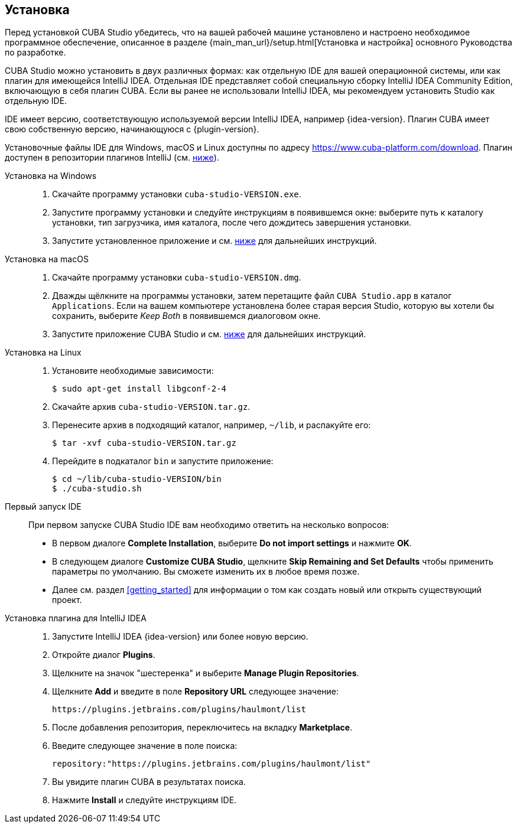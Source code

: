 :sourcesdir: ../../source

[[installation]]
== Установка

Перед установкой CUBA Studio убедитесь, что на вашей рабочей машине установлено и настроено необходимое программное обеспечение, описанное в разделе {main_man_url}/setup.html[Установка и настройка] основного Руководства по разработке.

CUBA Studio можно установить в двух различных формах: как отдельную IDE для вашей операционной системы, или как плагин для имеющейся IntelliJ IDEA. Отдельная IDE представляет собой специальную сборку IntelliJ IDEA Community Edition, включающую в себя плагин CUBA. Если вы ранее не использовали IntelliJ IDEA, мы рекомендуем установить Studio как отдельную IDE.

IDE имеет версию, соответствующую используемой версии IntelliJ IDEA, например {idea-version}. Плагин CUBA имеет свою собственную версию, начинающуюся с {plugin-version}.

Установочные файлы IDE для Windows, macOS и Linux доступны по адресу https://www.cuba-platform.com/download. Плагин доступен в репозитории плагинов IntelliJ (см. <<install_plugin,ниже>>).

[[install_windows]]
Установка на Windows::
+
--
. Скачайте программу установки `cuba-studio-VERSION.exe`.

. Запустите программу установки и следуйте инструкциям в появившемся окне: выберите путь к каталогу установки, тип загрузчика, имя каталога, после чего дождитесь завершения установки.

. Запустите установленное приложение и см. <<first_launch,ниже>> для дальнейших инструкций.
--

[[install_macos]]
Установка на macOS::
+
--
. Скачайте программу установки `cuba-studio-VERSION.dmg`.

. Дважды щёлкните на программы установки, затем перетащите файл `CUBA Studio.app` в каталог `Applications`. Если на вашем компьютере установлена более старая версия Studio, которую вы хотели бы сохранить, выберите _Keep Both_ в появившемся диалоговом окне.

. Запустите приложение CUBA Studio и см. <<first_launch,ниже>> для дальнейших инструкций.
--

[[install_linux]]
Установка на Linux::
+
--
. Установите необходимые зависимости:
+
----
$ sudo apt-get install libgconf-2-4
----

. Скачайте архив `cuba-studio-VERSION.tar.gz`.

. Перенесите архив в подходящий каталог, например, `~/lib`, и распакуйте его:
+
----
$ tar -xvf cuba-studio-VERSION.tar.gz
----

. Перейдите в подкаталог `bin` и запустите приложение:
+
----
$ cd ~/lib/cuba-studio-VERSION/bin
$ ./cuba-studio.sh
----
--

[[first_launch]]
Первый запуск IDE::
+
--
При первом запуске CUBA Studio IDE вам необходимо ответить на несколько вопросов:

* В первом диалоге *Complete Installation*, выберите *Do not import settings* и нажмите *OK*.

* В следующем диалоге *Customize CUBA Studio*, щелкните *Skip Remaining and Set Defaults* чтобы применить параметры по умолчанию. Вы сможете изменить их в любое время позже.

* Далее см. раздел <<getting_started>> для информации о том как создать новый или открыть существующий проект.
--

[[install_plugin]]
Установка плагина для IntelliJ IDEA::
+
--
. Запустите IntelliJ IDEA {idea-version} или более новую версию.

. Откройте диалог *Plugins*.

. Щелкните на значок "шестеренка" и выберите *Manage Plugin Repositories*.

. Щелкните *Add* и введите в поле *Repository URL* следующее значение:
+
----
https://plugins.jetbrains.com/plugins/haulmont/list
----

. После добавления репозитория, переключитесь на вкладку *Marketplace*.

. Введите следующее значение в поле поиска:
+
----
repository:"https://plugins.jetbrains.com/plugins/haulmont/list"
----

. Вы увидите плагин CUBA в результатах поиска.

. Нажмите *Install* и следуйте инструкциям IDE.
--